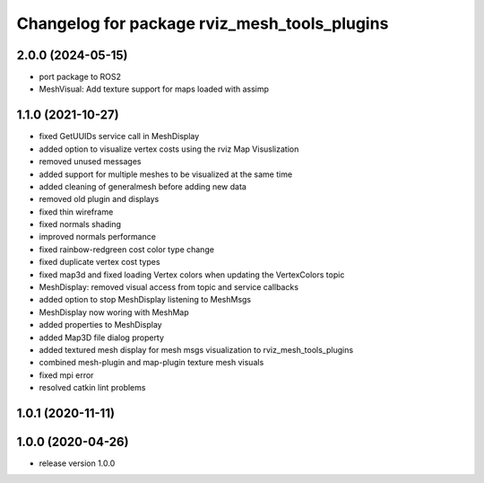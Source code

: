 ^^^^^^^^^^^^^^^^^^^^^^^^^^^^^^^^^^^^^
Changelog for package rviz_mesh_tools_plugins
^^^^^^^^^^^^^^^^^^^^^^^^^^^^^^^^^^^^^

2.0.0 (2024-05-15)
------------------
* port package to ROS2
* MeshVisual: Add texture support for maps loaded with assimp

1.1.0 (2021-10-27)
------------------
* fixed GetUUIDs service call in MeshDisplay
* added option to visualize vertex costs using the rviz Map Visuslization
* removed unused messages
* added support for multiple meshes to be visualized at the same time
* added cleaning of generalmesh before adding new data
* removed old plugin and displays
* fixed thin wireframe
* fixed normals shading
* improved normals performance
* fixed rainbow-redgreen cost color type change
* fixed duplicate vertex cost types
* fixed map3d and fixed loading Vertex colors when updating the VertexColors topic
* MeshDisplay: removed visual access from topic and service callbacks
* added option to stop MeshDisplay listening to MeshMsgs
* MeshDisplay now woring with MeshMap
* added properties to MeshDisplay
* added Map3D file dialog property
* added textured mesh display for mesh msgs visualization to rviz_mesh_tools_plugins
* combined mesh-plugin and map-plugin texture mesh visuals
* fixed mpi error
* resolved catkin lint problems

1.0.1 (2020-11-11)
------------------

1.0.0 (2020-04-26)
------------------
* release version 1.0.0

